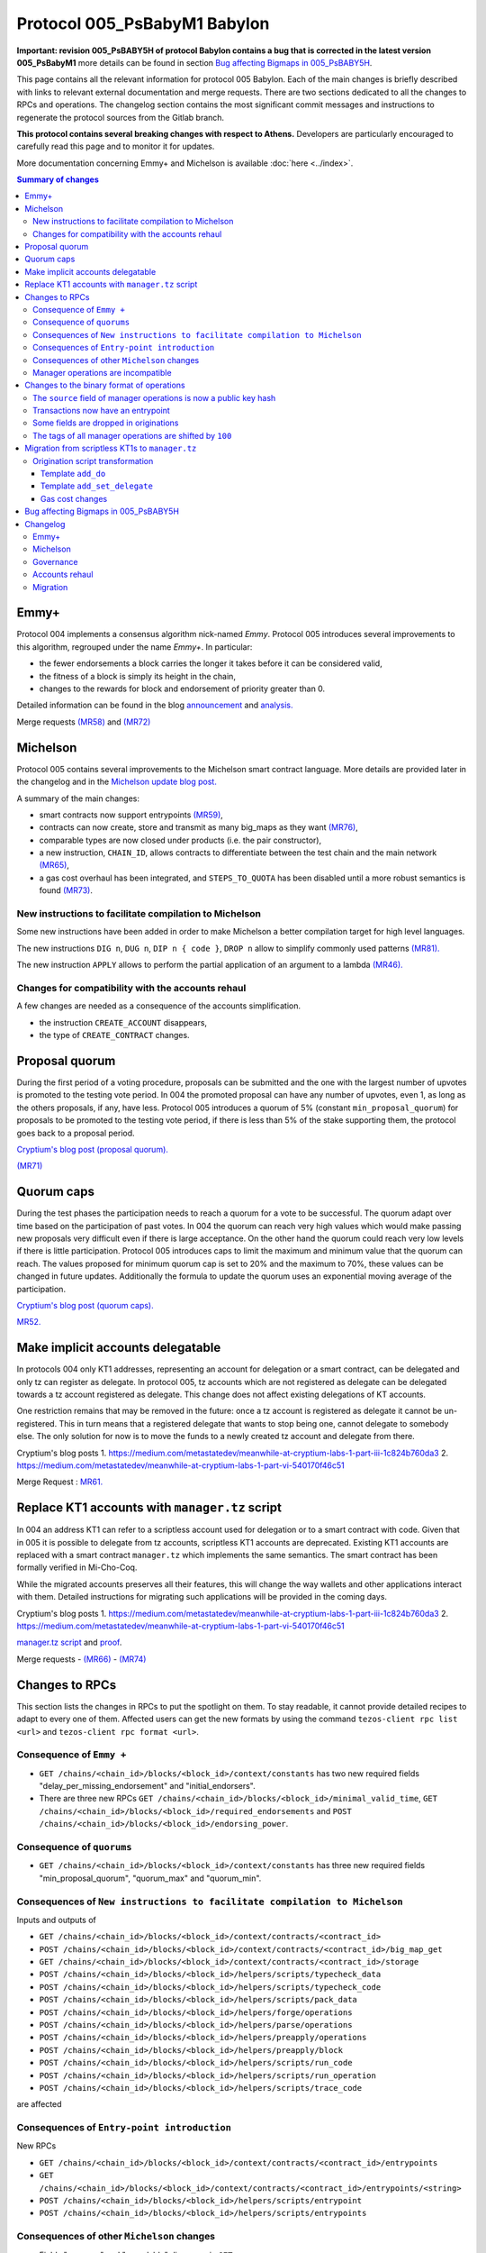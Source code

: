 Protocol 005_PsBabyM1 Babylon
=============================

**Important: revision 005_PsBABY5H of protocol Babylon contains a bug that is corrected in the latest version 005_PsBabyM1**
more details can be found in section `Bug affecting Bigmaps in 005_PsBABY5H`_.

This page contains all the relevant information for protocol 005 Babylon.
Each of the main changes is briefly described with links to relevant
external documentation and merge requests.
There are two sections dedicated to all the changes to RPCs and
operations.
The changelog section contains the most significant commit messages
and instructions to regenerate the protocol sources from the
Gitlab branch.

**This protocol contains several breaking changes with respect to Athens.**
Developers are particularly encouraged to carefully read this page and
to monitor it for updates.

More documentation concerning Emmy+ and Michelson is available :doc:`here
<../index>`.

.. contents:: Summary of changes

Emmy+
-----

Protocol 004 implements a consensus algorithm nick-named
`Emmy`.
Protocol 005 introduces several improvements to this algorithm,
regrouped under the name `Emmy+`.
In particular:

- the fewer endorsements a block carries the longer it takes before it
  can be considered valid,
- the fitness of a block is simply its height in the chain,
- changes to the rewards for block and endorsement of priority greater
  than 0.

Detailed information can be found in the blog
`announcement <https://blog.nomadic-labs.com/emmy-an-improved-consensus-algorithm.html>`_
and
`analysis. <https://blog.nomadic-labs.com/analysis-of-emmy.html>`_

Merge requests
`(MR58)
<https://gitlab.com/nomadic-labs/tezos/-/merge_requests/58>`_
and
`(MR72)
<https://gitlab.com/nomadic-labs/tezos/-/merge_requests/72>`_


Michelson
---------

Protocol 005 contains several improvements to the Michelson smart
contract language.
More details are provided later in the changelog and in the
`Michelson update blog post.
<https://blog.nomadic-labs.com/michelson-updates-in-005.html>`_

A summary of the main changes:

- smart contracts now support entrypoints
  `(MR59) <https://gitlab.com/nomadic-labs/tezos/-/merge_requests/59>`_,
- contracts can now create, store and transmit as many big_maps as
  they want
  `(MR76) <https://gitlab.com/nomadic-labs/tezos/-/merge_requests/76>`_,
- comparable types are now closed under products (i.e. the pair
  constructor),
- a new instruction, ``CHAIN_ID``, allows contracts to differentiate
  between the test chain and the main network
  `(MR65) <https://gitlab.com/nomadic-labs/tezos/-/merge_requests/65>`_,
- a gas cost overhaul has been integrated, and ``STEPS_TO_QUOTA`` has been
  disabled until a more robust semantics is found
  `(MR73) <https://gitlab.com/nomadic-labs/tezos/-/merge_requests/73>`_.

New instructions to facilitate compilation to Michelson
~~~~~~~~~~~~~~~~~~~~~~~~~~~~~~~~~~~~~~~~~~~~~~~~~~~~~~~

Some new instructions have been added in order to make Michelson a
better compilation target for high level languages.

The new instructions ``DIG n``, ``DUG n``, ``DIP n { code }``, ``DROP n``
allow to simplify commonly used patterns `(MR81).
<https://gitlab.com/nomadic-labs/tezos/-/merge_requests/81>`_

The new instruction ``APPLY`` allows to perform the partial application of
an argument to a lambda `(MR46).
<https://gitlab.com/nomadic-labs/tezos/-/merge_requests/46>`_

Changes for compatibility with the accounts rehaul
~~~~~~~~~~~~~~~~~~~~~~~~~~~~~~~~~~~~~~~~~~~~~~~~~~

A few changes are needed as a consequence of the accounts simplification.

- the instruction ``CREATE_ACCOUNT`` disappears,
- the type of ``CREATE_CONTRACT`` changes.

.. _proposal_quorum:

Proposal quorum
---------------

During the first period of a voting procedure, proposals can be
submitted and the one with the largest number of upvotes is promoted
to the testing vote period.
In 004 the promoted proposal can have any number of upvotes, even 1,
as long as the others proposals, if any, have less.
Protocol 005 introduces a quorum of 5% (constant
``min_proposal_quorum``) for proposals to be promoted to the testing
vote period, if there is less than 5% of the stake supporting them,
the protocol goes back to a proposal period.

`Cryptium's blog post (proposal quorum).
<https://medium.com/metastatedev/meanwhile-at-cryptium-labs-1-part-v-3e0ddfd98177>`_

`(MR71)
<https://gitlab.com/nomadic-labs/tezos/-/merge_requests/71>`_

.. _quorum_caps:

Quorum caps
-----------

During the test phases the participation needs to reach a quorum for a
vote to be successful.
The quorum adapt over time based on the participation of past votes.
In 004 the quorum can reach very high values which would make passing
new proposals very difficult even if there is large acceptance.
On the other hand the quorum could reach very low levels if there is
little participation.
Protocol 005 introduces caps to limit the maximum and minimum value
that the quorum can reach.
The values proposed for minimum quorum cap is set to 20% and the
maximum to 70%, these values can be changed in future updates.
Additionally the formula to update the quorum uses an exponential
moving average of the participation.

`Cryptium's blog post (quorum caps).
<https://medium.com/metastatedev/meanwhile-at-cryptium-labs-1-part-ii-607227fc6d65>`_

`MR52. <https://gitlab.com/nomadic-labs/tezos/-/merge_requests/52>`_


Make implicit accounts delegatable
----------------------------------

In protocols 004 only KT1 addresses, representing an account for
delegation or a smart contract, can be delegated and only tz
can register as delegate.
In protocol 005, tz accounts which are not registered as
delegate can be delegated towards a tz account registered as delegate.
This change does not affect existing delegations of KT accounts.

One restriction remains that may be removed in the future: once a tz
account is registered as delegate it cannot be un-registered.
This in turn means that a registered delegate that wants to stop being
one, cannot delegate to somebody else.
The only solution for now is to move the funds to a newly created tz
account and delegate from there.

Cryptium's blog posts
1. `<https://medium.com/metastatedev/meanwhile-at-cryptium-labs-1-part-iii-1c824b760da3>`_
2. `<https://medium.com/metastatedev/meanwhile-at-cryptium-labs-1-part-vi-540170f46c51>`_

Merge Request : `MR61. <https://gitlab.com/nomadic-labs/tezos/-/merge_requests/61>`_


Replace KT1 accounts with ``manager.tz`` script
-----------------------------------------------

In 004 an address KT1 can refer to a scriptless account used for
delegation or to a smart contract with code.
Given that in 005 it is possible to delegate from tz accounts,
scriptless KT1 accounts are deprecated.
Existing KT1 accounts are replaced with a smart contract
``manager.tz`` which implements the same semantics.
The smart contract has been formally verified in Mi-Cho-Coq.

While the migrated accounts preserves all their features, this will
change the way wallets and other applications interact with them.
Detailed instructions for migrating such applications will be provided
in the coming days.

Cryptium's blog posts
1. `<https://medium.com/metastatedev/meanwhile-at-cryptium-labs-1-part-iii-1c824b760da3>`_
2. `<https://medium.com/metastatedev/meanwhile-at-cryptium-labs-1-part-vi-540170f46c51>`_

`manager.tz script
<https://gitlab.com/nomadic-labs/mi-cho-coq/blob/master/src/contracts/manager.tz>`_
and
`proof
<https://gitlab.com/nomadic-labs/mi-cho-coq/blob/master/src/contracts_coq/manager.v>`_.

Merge requests
- `(MR66) <https://gitlab.com/nomadic-labs/tezos/-/merge_requests/66>`_
- `(MR74) <https://gitlab.com/nomadic-labs/tezos/-/merge_requests/74>`_

Changes to RPCs
---------------

This section lists the changes in RPCs to put the spotlight on them.
To stay readable, it cannot provide detailed recipes to adapt to every
one of them. Affected users can get the new formats by using the
command ``tezos-client rpc list <url>`` and ``tezos-client rpc format
<url>``.


Consequence of ``Emmy +``
~~~~~~~~~~~~~~~~~~~~~~~~~

- ``GET /chains/<chain_id>/blocks/<block_id>/context/constants`` has
  two new required fields "delay_per_missing_endorsement" and
  "initial_endorsers".

- There are three new RPCs ``GET
  /chains/<chain_id>/blocks/<block_id>/minimal_valid_time``, ``GET
  /chains/<chain_id>/blocks/<block_id>/required_endorsements`` and
  ``POST /chains/<chain_id>/blocks/<block_id>/endorsing_power``.

Consequence of ``quorums``
~~~~~~~~~~~~~~~~~~~~~~~~~~

- ``GET /chains/<chain_id>/blocks/<block_id>/context/constants`` has three
  new required fields "min_proposal_quorum", "quorum_max" and "quorum_min".

Consequences of ``New instructions to facilitate compilation to Michelson``
~~~~~~~~~~~~~~~~~~~~~~~~~~~~~~~~~~~~~~~~~~~~~~~~~~~~~~~~~~~~~~~~~~~~~~~~~~~

Inputs and outputs of

- ``GET /chains/<chain_id>/blocks/<block_id>/context/contracts/<contract_id>``

- ``POST /chains/<chain_id>/blocks/<block_id>/context/contracts/<contract_id>/big_map_get``

- ``GET /chains/<chain_id>/blocks/<block_id>/context/contracts/<contract_id>/storage``

- ``POST /chains/<chain_id>/blocks/<block_id>/helpers/scripts/typecheck_data``

- ``POST /chains/<chain_id>/blocks/<block_id>/helpers/scripts/typecheck_code``

- ``POST /chains/<chain_id>/blocks/<block_id>/helpers/scripts/pack_data``

- ``POST /chains/<chain_id>/blocks/<block_id>/helpers/forge/operations``

- ``POST /chains/<chain_id>/blocks/<block_id>/helpers/parse/operations``

- ``POST /chains/<chain_id>/blocks/<block_id>/helpers/preapply/operations``

- ``POST /chains/<chain_id>/blocks/<block_id>/helpers/preapply/block``

- ``POST /chains/<chain_id>/blocks/<block_id>/helpers/scripts/run_code``

- ``POST /chains/<chain_id>/blocks/<block_id>/helpers/scripts/run_operation``

- ``POST /chains/<chain_id>/blocks/<block_id>/helpers/scripts/trace_code``

are affected

Consequences of ``Entry-point introduction``
~~~~~~~~~~~~~~~~~~~~~~~~~~~~~~~~~~~~~~~~~~~~
New RPCs

- ``GET /chains/<chain_id>/blocks/<block_id>/context/contracts/<contract_id>/entrypoints``

- ``GET /chains/<chain_id>/blocks/<block_id>/context/contracts/<contract_id>/entrypoints/<string>``

- ``POST /chains/<chain_id>/blocks/<block_id>/helpers/scripts/entrypoint``

- ``POST /chains/<chain_id>/blocks/<block_id>/helpers/scripts/entrypoints``

Consequences of other ``Michelson`` changes
~~~~~~~~~~~~~~~~~~~~~~~~~~~~~~~~~~~~~~~~~~~

- Fields "manager" and "spendable" disappear in ``GET
  /chains/<chain_id>/blocks/<block_id>/context/contracts/<contract_id>``
  as well as the RPCs ``GET /chains/<chain_id>/blocks/<block_id>/context/contracts/<contract_id>/manager``,
  ``GET /chains/<chain_id>/blocks/<block_id>/context/contracts/<contract_id>/spendable``
  and ``GET /chains/<chain_id>/blocks/<block_id>/context/contracts/<contract_id>/delegatable``

- Output format of field "delegate" in ``GET
  /chains/<chain_id>/blocks/<block_id>/context/contracts/<contract_id>``
  and output of ``GET
  /chains/<chain_id>/blocks/<block_id>/context/contracts/<contract_id>/manager_key``
  are now public key hashes.

- Field "counter" becomes optional in
  ``GET /chains/<chain_id>/blocks/<block_id>/context/contracts/<contract_id>``

- In ``GET
  /chains/<chain_id>/blocks/<block_id>/context/delegates/<pkh>`` and
  ``GET
  /chains/<chain_id>/blocks/<block_id>/context/delegates/<pkh>/delegated_contracts``,
  field "Contract_hash" is replaced by "contract_id".

Manager operations are incompatible
~~~~~~~~~~~~~~~~~~~~~~~~~~~~~~~~~~~

As a consequence, the following RPCs formats are intentionally changed to make explicit the modifications

- ``POST /chains/<chain_id>/blocks/<block_id>/helpers/forge/operations``

- ``POST /chains/<chain_id>/blocks/<block_id>/helpers/parse/operations``

- ``POST /chains/<chain_id>/blocks/<block_id>/helpers/preapply/operations``

- ``POST /chains/<chain_id>/blocks/<block_id>/helpers/preapply/block``

- ``POST /chains/<chain_id>/blocks/<block_id>/helpers/scripts/run_code``

- ``POST /chains/<chain_id>/blocks/<block_id>/helpers/scripts/run_operation``

- ``POST /chains/<chain_id>/blocks/<block_id>/helpers/scripts/trace_code``

Changes to the binary format of operations
------------------------------------------

This section describes the changes in binary format for operations.
It is possible for readers to compile this list by themselves by
calling ``describe unsigned operation`` on the tezos client with both
protocols Athens and Babylon, and then use a diffing tool.

The ``source`` field of manager operations is now a public key hash
~~~~~~~~~~~~~~~~~~~~~~~~~~~~~~~~~~~~~~~~~~~~~~~~~~~~~~~~~~~~~~~~~~~

In Babylon, only tz1, tz2 and tz3 accounts can be the source of
manager operations (transaction, origination, delegation,
reveal). These operations currently contain a source contract, that is
a byte ``0`` followed by a public key hash for a tz1, tz2 or tz3, or a
byte ``1`` followed by a contract hash for a KT1. This first byte
disappears since the KT1 case is now impossible.

Transactions now have an entrypoint
~~~~~~~~~~~~~~~~~~~~~~~~~~~~~~~~~~~

In Athens, the transaction operation ends in either a byte ``0``,
equivalent to sending ``Unit``, and sufficient for transaction to tz1,
tz2 or tz3 accounts, or a byte ``1``, followed by the smart contract
parameter (four bytes of size followed by the serialized Michelson
data).

In Babylon, the transaction operation ends in either a byte ``0``,
equivalent to sending ``Unit`` to entrypoint ``%default``, and
sufficient for transaction to tz1, tz2 or tz3 accounts, or a byte
``1``, followed by the entrypoint, and then the smart contract
parameter (four bytes of size followed by the serialized Michelson
data).

The entrypoint format is as follows:

 - one byte ``0`` for entrypoint ``%default``
 - one byte ``1`` for entrypoint ``%root``
 - one byte ``2`` for entrypoint ``%do``
 - one byte ``3`` for entrypoint ``%set_delegate``
 - one byte ``4`` for entrypoint ``%remove_delegate``
 - one byte ``255`` for a named entrypoint, then one byte of entrypoint
   name size (limited to 31), and the name itself

Bytes ``5`` to ``254`` are unused and may be used in future update to
optimize in size frequent calls to common entrypoints.

Some fields are dropped in originations
~~~~~~~~~~~~~~~~~~~~~~~~~~~~~~~~~~~~~~~

In Babylon, smart contracts do not have a manager anymore, and must have a script.

The following field thus disappear:

 - the manager public key (21 bytes),
 - the spendable flag (1 byte),
 - the delegatable flag (1 byte),
 - the presence flag before the script field (1 byte).

The tags of all manager operations are shifted by ``100``
~~~~~~~~~~~~~~~~~~~~~~~~~~~~~~~~~~~~~~~~~~~~~~~~~~~~~~~~~

Because of the incompatibilities above, all manager operations see
their tags changed. The transaction format incompatibility between
Athens and Babylon is made explicit by this change.

  - the reveal operation tag goes from ``7`` to ``107``,
  - the transaction operation tag goes from ``8`` to ``108``,
  - the origination operation tag goes from ``9`` to ``109``,
  - the delegation operation tag goes from ``10`` to ``110``.

Developers who inject transactions in the chain must adapt to this new
tagging policy. The recommended procedure is to make a dynamic test,
and to produce a transaction in a format compatible with the
``next_protocol`` announced by the head of the chain.

Transactions that are emitted in the last moments of Athens and that
do not get included in a block because of network latency will not
survive the migration to Babylon. They will have to be emitted again
in the new format.

Migration from scriptless KT1s to ``manager.tz``
------------------------------------------------------------------

This section explains how to interact with the manager.tz contract that all existing KT1 accounts
will have after the migration. Wallets can either urge their users to migrate to use implicit
accounts or can support implicit accounts as well as scriptful KT1s.

The ``tezos-client`` has been updated to be mostly backwards compatible, and the below explanations
are mostly directed at RPC users and the invocation of the ``tezos-client`` are given as
examples.

To set delegate using the manager.tz script, one can use:

.. code-block:: bash

   tezos-client transfer 0 from <src> to <dst> \
               --entrypoint 'do' \
               --arg '{ DROP ; NIL operation ; PUSH key_hash "<dlgt>" ; SOME ; SET_DELEGATE ; CONS }'

- ``src``: has to be equal to the ``key_hash`` found in the contract's storage,
  i.e. its manager.
- ``dst`` is the originated contract
- ``dlgt`` is the ``key_hash`` of the delegate

To remove delegate, use:

.. code-block:: bash

   tezos-client transfer 0 from <src> to <dst> \
               --entrypoint 'do' \
               --arg '{ DROP ; NIL operation ; NONE key_hash ; SET_DELEGATE ; CONS }'

- ``src``: has to be equal to the ``key_hash`` found in the contract's storage,
  i.e. its manager.
- ``dst`` is the originated contract

To transfer (spend) tezos from originated contract to an implicit account, use:

.. code-block:: bash

   tezos-client transfer 0 from <src> to <dst> \
               --entrypoint 'do' \
               --arg '{ DROP ; NIL operation ; PUSH key_hash "<adr>" ; IMPLICIT_ACCOUNT ; PUSH mutez <val> ; UNIT ; TRANSFER_TOKENS ; CONS }'

- ``src``: has to be equal to the ``key_hash`` found in the contract's storage,
  i.e. its manager.
- ``dst``: is the originated contract
- ``adr``: key_hash of the implicit account receiving the tokens
- ``val``: amount of mutez to transfer

To transfer tezos from originated contract to another originated contract, use:

.. code-block:: bash

   tezos-client transfer 0 from <src> to <dst> \
               --entrypoint 'do' \
               --arg '{ DROP ; NIL operation ; PUSH address <adr> ; CONTRACT %<ent> <par> ; ASSERT_SOME ; PUSH mutez <val> ; <ppar> ; TRANSFER_TOKENS ; CONS }'

- ``src``: has to be equal to the ``key_hash`` found in the left part of the
  contract's storage ``pair``, i.e. its manager.
- ``dst``: is the originated contract
- ``adr``: addressee to receive the tokens
- ``ent``: addressee script's entrypoint (omit if not used)
- ``par``: addressee script's call parameter type
- ``ppar``: instruction to push parameter value of call to addressee script
- ``val``: amount of mutez to transfer

Origination script transformation
~~~~~~~~~~~~~~~~~~~~~~~~~~~~~~~~~

The ``spendable`` and ``delegatable`` flags determine the template, if any:

========= =========== ================
spendable delegatable template
========= =========== ================
true      true        add_do
true      false       add_do
false     true        add_set_delegate
false     false       none
========= =========== ================

For a complete Michelson pseudo-code showing these transformations, together
with examples of these transformations applied to the `id.tz script <https://gitlab.com/tezos/tezos/blob/794bc16664cbed4057ffbc51631151023af835c0/src/bin_client/test/contracts/attic/id.tz>`_,
please refer to this `Mi-cho-coq merge request <https://gitlab.com/nomadic-labs/mi-cho-coq/-/merge_requests/29>`_.

For both ``add_do`` and ``add_set_delegate`` templates, the original script's
storage gets wrapped in a ``pair``, with the manager of the contract being written
into the left part of the pair. The right part of the storage is the original
storage value of the original storage type.

Template ``add_do``
^^^^^^^^^^^^^^^^^^^

The original script's parameter is wrapped in ``or`` type, with its left part
being the newly added parameter of type ``lambda unit (list operation)`` and
entrypoint annotation ``%do``. The right part of the parameter is the original
parameter of the original parameter type with added ``%default`` entrypoint
annotation.

To spend and set/remove delegate one can use the same calls as for the
[manager.tz script](#manager-tz-script).

There is no change to use original script functionality, as the original
parameter type is given ``%default`` entrypoint. Any argument you pass in
to the call will get automatically wrapped to match the ``Right`` part of the
transformed script's parameter.

Template ``add_set_delegate``
^^^^^^^^^^^^^^^^^^^^^^^^^^^^^

The original script's parameter is wrapped in ``or`` type, with its left part
being the newly added parameter of type:

.. code-block:: michelson

   or
     (key_hash %set_delegate)
     (unit %remove_delegate)

with two entrypoints - ``%set_delegate`` and ``%remove_delegate``. The right part of
the parameter is the original parameter of the original parameter type with
added ``%default`` entrypoint annotation.

To set delegate using the added entrypoint, one can use:

.. code-block:: bash

  tezos-client transfer 0 from <src> to <dst> \
               --entrypoint 'set_delegate' \
               --arg '"<dlgt>"'

- ``src``: has to be equal to the ``key_hash`` found in the left part of the
  contract's storage ``pair``, i.e. its manager.
- ``dst`` is the originated contract
- ``dlgt`` is the ``key_hash`` of the delegate

To remove delegate, use:

.. code-block:: bash

  tezos-client transfer 0 from <src> to <dst> \
               --entrypoint 'remove_delegate' \
               --arg 'Unit' # arg is optional, it defaults to Unit when omitted

- ``src``: has to be equal to the ``key_hash`` found in the left part of the
  contract's storage ``pair``, i.e. its manager.
- ``dst`` is the originated contract

Please note, that you are not allowed to transfer tokens on ``%do``,
``%set_delegate``, or ``%remove_delegate`` entrypoints calls. Invoke these
entrypoints with ``tezos-client transfer 0``.

Gas cost changes
^^^^^^^^^^^^^^^^
The cost for managing the delegate of the ``manager.tz`` script is 25817
gas to set the delegate and 25722 to withdraw the current delegation.

For other contracts with ``%set_delegate`` and
``remove_delegate``, it varies with the contract as the gas cost for
typechecking depends on the contract's code.

The gas cost for each kind of transfer operation is as follow:

- implicit account (tz1|tz2|tz3...) → implicit account :  10207 gas
- implicit account → originated manager.tz : 15285 gas
- originated manager.tz → implicit account : 26183 gas
- originated manager.tz → originated manager.tz : 44625 gas

.. _005-bigmap-bug:

Bug affecting Bigmaps in 005_PsBABY5H
-------------------------------------

Protocol 005_PsBABY5H contains a bug affecting Bigmaps.

The `has_big_map` function used to compute whether or not a Michelson
type contains a `big_map` was wrongly implemented and always returned
`false`. This had the following consequences:

- For newly originated contracts, storing several `big_map`s and
  operating on them is possible but regular `map`s are used under the
  hood so the efficiency is much worse than expected. Sending a
  `big_map` to another contract is not always possible.

- For migrated contracts storing a `big_map`, updating the
  stored `big_map` is not possible anymore; getting the stored values
  is possible but less efficient than expected.

Additionally there is also a small regression affecting the
`trace_code` RPC.
As a result, the tracing functionality of the interpreter was
disabled.

Both issues above are fixed in protocol 005_PsBabyM1.


Changelog
---------

You can see the full git history on the branch `proto-005
<https://gitlab.com/nomadic-labs/tezos/-/commits/proto-005>`_.
In order to regenerate a protocol with the same hash as Babylon you
can run from this branch::

  $ ./scripts/snapshot_alpha.sh babylon_005 from athens_004
  $ ls src/proto_005_PsBabyM1


Emmy+
~~~~~

- Baker: adapt baker code for Emmy+

::

    This is not a patch for the protocol.
    It does not affect the hash, but is needed for the baker to work.

     - BREAKING CHANGE: remove the await_endorsement arg as it becomes mandatory.
     - Implement new heuristic to wait for endorsements
     - Adapt local validation to match the new validation semantics.
     - Fix "bake for --minimal-timestamp".
     - Prevent the creation of block with a timestamp in the future unless --force is given.

- Proto: rewards depend on block priority

::

    Contains a BREAKING CHANGE (see end of message).

    The baking reward is now calculated w.r.t a given priority [p] and a
    number [e] of included endorsements as follows:

    (block_reward / (p+1)) * (0.8 + 0.2 * e / endorsers_per_block)

    Explorers or bakers that recompute the reward by themselves should
    implement this new formula. Those who use the block receipts should be
    fine.

- Proto: freeze endorsement deposits at operation application

::

    In Athens and before, endorsement deposits where taken at the end of
    the block validation, after the transactions, including transaction
    from the endorsers' accounts. This made things more difficult for the
    baker, and led to a few mishaps in the past.

    This patch changes that behaviour, so that endorsement deposits are
    taken before transactions are evaluated.

- Proto: add RPCs to query the required endorsement constraints

::

    This patch adds the necessary RPCs to implement the baker for Emmy+.

    Developers of analytics tools or explorers may also want to use these
    new RPCs.

- Proto: add a minimum number of endorsements requirement, a.k.a Emmy+

::

    Contains a BREAKING CHANGE (see end of message).

    A block is now valid only if its timestamp has a minimal delay with
    respect to the previous block's timestamp, and this minimal delay
    depends not only on the block's priority but also on the number of
    endorsement operations included in the block.

    In Emmy+, blocks' fitness increases by one unit with each level.

    In this way, Emmy+ simplifies the optimal baking strategy: The bakers
    used to have to choose whether to wait for more endorsements to
    include in their block, or to publish the block immediately, without
    waiting. The incentive for including more endorsements was to increase
    the fitness and win against unknown blocks. However, when a block was
    produced too late in the priority period, there was the risk that the
    block did not reach endorsers before the block of next priority. In
    Emmy+, the baker does not need to take such a decision, because the
    baker cannot publish a block too early.

    Third party developers should make sure they can parse the new fields
    in the `/constants` RPC, or at least ignore them.


Michelson
~~~~~~~~~

- Proto/Michelson: Deprecate instruction STEPS_TO_QUOTA

::

    The semantics of the STEPS_TO_QUOTA instruction changes each time the
    gas constants are modified to better reflect the real costs.

    Moreover, because of STEPS_TO_QUOTA, the interpreter is not monotonic:
    it is easy to write a contract that runs successfully at some gas
    amount but fails when more gas is given.

- Proto/Michelson: expose internal function of the Michelson interpreter

::

    This patch is a refactor that does not change the semantics. It will
    allow external tools such as steppers or debuggers to control more
    finely the Michelson interpreter from outside the protocol.

- Proto/Michelson: add `APPLY` instruction to partially apply a lambda

::

    This instruction applies a tuplified function from the stack.  Such a
    lambda is storable, and thus values that cannot be stored (values of
    type `operation`, `contract _` and `big_map _ _`) cannot be
    captured by `APPLY` (cannot appear in ``'a``).

- Proto/Michelson: relax big_map restrictions

::

    A contract can now have more than one big_map, they can be placed
    anywhere in the storage. Big maps can be transferred from a contract
    to another, either as parameter (transactions) or storage
    (originations). In this case, they are morally duplicated (as opposed
    to shared) from the contract point of view. In the implementation,
    sharing happens. Big maps can be created with `EMPTY_BIG_MAP t` and
    cleared on the fly.

    The big_map type still cannot appear as argument of big_map, PUSH or
    UNPACK. When you duplicate a big map, you are charged with the full
    storage cost.

    This patch moves the big maps outside of the contracts in the context,
    in their own prefix path and indexed by integers. Big_map literals in
    Michelson expressions are now either the same as maps or their integer
    index.

    A temporary zone is introduced, necessary to make sure that big_maps
    are not spuriously cleared or left dangling during big_map transfers
    in internal operations. These are represented by negative indexes, and
    don't persist.

- Proto/Michelson: new gas costs

::

    The cost functions in Michelson_v1_gas were to a large extent
    automatically generated. Please refer to meta_model.ml

    The (abstract) cost model makes large use of floating-point
    coefficient. These were converted to either integer
    multiplication/divisions or to statically generated fixed-point
    computations.

- Proto/Michelson: finer-grained cost accounting for the interpreter

::

    I. Rescaling step cost
    - Rescale step_cost by 2^7 to allow finer cost accounting in the
      interpreter.
    - Expose new function atomic_step_cost exposing finer resolution step
      increments.

    II. Provide facilities for interpreter-specific cost accounting

    Introduce new functions `Gas.incr_interpreter_cost` and
    `Gas.bill_interpreter_cost`.

    - The context stores a new counter 'interpreter_cost' of type
      Gas_limit_repr.cost
    - functions are provided to:
      - increment this counter (incr_interpreter_cost) and
      - bill for the gas corresponding to this counter and reset this
      counter. Until bill_interpreter_cost is called, the interpreter_cost
      is _not_ taken into account into the effectively consumed gas.
    - Each call to incr_interpreter_cost still checks that we are under
      the operation and block gas limits.
    - The interpreter uses these functions instead of the usual
      Gas.consume.

    The invariant that has to be respected for this to be transparent to
    the rest of the protocol is that all continuations of the `step`
    function to other functions should bill and reset the interpreter_cost
    beforehand. This concerns calls to interp, calls to the typechecker,
    calls to read from a big map, calls to the
    serialization/deserialization  mechanism, etc; in short, all calls to
    other parts of the protocol should have a context in a state where
    this fine-grained gas bookkeeping has been settled and reset.

- Proto/Michelson: add comparable_ty type witness in boxed sets

::

    Some cost functions require computing the size of keys/elts of
    maps/sets. Not being able to dispatch on the element type was making
    this impossible outside of the interpreter (where the element type of
    the set could be accessed elsewhere). This patch fixes that.

- Proto/Michelson: unshare cost functions of the interpreter & the rest of the protocol

::

    This patch is a refactor to prepare for the gas costs rehaul. It
    dissociates the gas consumed by the interpreter, which is the part
    that is updated according to thorough benchmarking, from other source
    of gas consumption in the protocol (typechecking, serialization etc.)
    which are left untouched in this update.

- Proto/Michelson: extend comparison to linear pair structures

::

    Michelson's `COMPARE` instruction can currently only compare simple
    values (`string`s, `int`s, etc.). This limitation also applies to
    `set`, `map` and `big_map` indexes.

    This is an issue in particular for `big_map`s that cannot be nested,
    because it prevents indexing data by a pair of indexes, such as a
    `key_hash` and a `string`.

    This patch lifts that restriction, allowing to compare `pair`s of
    values, as long as their left component remains a simple value,
    implicitly making comparable values right combs whose leaves are simple
    values. The ordering is naturally lexicographic.

    This patch also refactors a bit the comparison code to simplify it and
    reduce code duplication.

- Proto/Michelson: comparisons return -1, 0, or 1, as per the documentation

::

    The Michelson documentation states that `COMPARE` pushes -1 (resp. 1)
    if the top element of the stack is smaller (resp. greater) than the
    second. However, the implementation can actually push a negative
    number instead of -1 and a positive number instead of 1 depending on
    the type and values.

    This semantics should not break any code as the result of `COMPARE` is
    almost always consumed by comparison projectors such as `GT` or `LT`
    who only care about the sign. However, for the sake of consistency,
    this patches makes `COMPARE` return only -1, 0 or 1.

    This fixes issue #546

- Proto/Michelson: add special encoding for `do` and `set/remove_delegate` entrypoints

::

    This patch optimises the binary representation of transactions to
    usual entrypoints. The `do` entrypoint is used by manager.tz script
    and the `set_delegate` and `remove_delegate` by spendable script
    transformation.

- Proto/Michelson: handle default entrypoint originated before migration

::

    This patch preserves the semantics of `CREATE_CONTRACT` instructions
    for contracts deployed before the migration that deploy a contract
    with a default entrypoint. This is done by adding a `%root` entrypoint
    as detailed in a previous patch.

- Proto/Michelson: Add CHAIN_ID and chain_id

::

    Add an abstract type and an instruction to obtain the chain id from
    Michelson code.

    This is to implement replay protection between the main chain and the
    test chain spawned in phase 3 of the voting procedure.

- Proto/Michelson: new instructions `DIG n`, `DUG n`, `DIP n { code }`, `DROP n`

::

     - `DIG n` : get the element at top of the n-th tail of the stack and move it to the top. `DIG 0` is a no-op.
     - `DUG n` : get the element at the top of the stack, and move it downwards n slots. `DUG 0` is a no-op.
     - `DIP n { code }` : execute code after removing the top n elements of the stack, and put these n elements back on top of the resulting stack. `DIP 0 { code }` is equivalent to `{ code }`.
     - `DROP n` : drop the top `n` elements of the stack. `DROP 0` is a no-op.

    Smart contract authors should switch to these new instructions in
    their developments.

- Proto/Michelson: corrected error message for the contract type

::

    This is a minor fix for the Michelson typechecker to produce a better
    error message on some ill-typed contracts.

- Proto/Michelson: modify semantics of NOW instruction

::

    The `NOW` instruction now pushes the minimal injection time on the
    stack for the current block/priority, instead of the actual timestamp
    put in the block by the baker.

    This is a change required by the switch to Emmy+, in which a baker
    could decide after having forged a block to include a late endorsement
    and update the timestamp to an earlier point. With the current
    semantics of `NOW`, this would mean reevaluating all operations to
    make sure they are still valid every time such a change is
    decided. This patch prevents that issue by fixing the timestamp seen
    by Michelson independently of the number of endorsements.

- Proto/Michelson: annotation semantics fixes

::

    Contains a BREAKING CHANGE (see end of message).

    Some instructions were missing consistency checks on the annotations
    of their arguments. For instance, it was possible to `CONS` a value of
    type `unit :A` on a `list (unit :B)`.

    Smart contracts already deployed before the migration will continue to
    work even if they present such issues.

    However, smart contract authors should already make sure that their
    annotations are consistent by using the new typechecker in a sandbox.
    This is even more recommended for contracts deployed before the
    migration that use the `CREATE_CONTRACT` instruction. If the code they
    deploy is ill-annotated according to the new stricter rule, these
    contracts will produce failing operations after the migration.

- Proto/Michelson: do not allow annotations inside data anymore

::

    Some Michelson values could bear type annotations. These were
    inconsistent and unspecified. Annotations inside data can now only
    appear inside lambdas.

- Proto/Michelson: option cannot bear field annotations anymore

::

    Contains a BREAKING CHANGE (see end of message).

    Field annotations on `option` types were inconsistent with other field
    annotations on other types, interfering with field annotations on
    their parent type, and the implementation was buggy.

    Smart contract authors should stop putting field annotations on their
    option types, or their contract will not be deployable after the
    migration. It is enough to erase the annotations.

- Proto/Michelson: add services to list entrypoints

::

    This patch adds four new URIs.

     - `/helpers/entrypoint_type`
     - `/helpers/list_entrypoints`
     - `/contracts/index/<KT1>/entrypoints/`
     - `/contracts/index/<KT1>/entrypoints/<name>`

- Proto/Michelson: add lightweight multiple entrypoints

::

    Contains a BREAKING CHANGE (see end of message).

    This patch implements a way for a transaction to target a specific
    code path of a smart contract using a name. The implementation is
    piggy baking on Michelson's or type and field annotations.

    To take advantage of the multiple entrypoint feature, the parameter
    type of a contract must have at its toplevel a tree of `or` types. At
    each branching point in this tree, a field annotation (the ones with a
    %) can appear, providing the name of the entrypoint.

    Transactions now have to specify an entrypoint name. When a
    transaction is executed, the appropriate `Left` and `Right`
    constructors are automatically added to the value that is pushed onto
    the input stack, depending on the position of the entrypoint in the
    parameter type tree.

    This way, two contracts who share an entrypoint of the same type under
    the same name can be called exactly the same, even if the entrypoint
    is placed at a different point in their parameter type tree. From
    inside the smart contract, nothing changes.

    From within Michelson, this feature is also available. The `contract
    t` type now points to a specific entrypoint (of type `t`) of the
    contract. For this, the `CONTRACT` and `SELF` instructions now take an
    optional annotation (set to `%default` if not passed). The
    `TRANSFER_TOKEN` instruction will then use the entrypoint from the
    `contract t` value that it consumes from the stack.

    An exception to the semantics is made for the `%default` entrypoint :
    if present in the contract, it behaves as any other, however if not
    present, default is automatically attributed to the root of the
    parameter type.

    A special check is made at origination that there is no two
    entrypoints with the same name, and that if a default is present
    somewhere, then all entrypoints must be named, as otherwise some parts
    of the code would be unreachable.

    Smart contract developers can already use the feature, and their
    contracts will automatically take advantage of entrypoints after the
    migration.

    Smart contract developers should take great care when deploying
    contracts that use the `CREATE_CONTRACT` instruction, as this
    instruction will produce a failing operation after the migration if it
    tries to deploy a contract with ill formed entrypoints. To prevent
    this, contract authors should test their contract in a sandbox with
    the new protocol, or simply avoid hardcoding the `CREATE_CONTRACT`
    instruction when possible.

- Proto/Michelson: disable storing values of type `contract t` in newly originated contracts

::

    Contains a BREAKING CHANGE (see end of message).

    In Athens and before, Michelson contracts could store typed handles to
    contracts in their storage or in constants in the code. This meant
    that typechecking a contract required accessing other contracts from
    the chain context. This extra type safety was not worth the
    engineering cost for tooling and high level languages. Contracts will
    now have to store values of type `address` and use the `CONTRACT`
    instruction to typecheck contract references on demand.

    All existing contracts that used the feature will continue to work
    as-is. This is done by introducing a `legacy` flag throughout the
    typechecking code, with the following trivial semantics:
     - everything already in the chain is considered `legacy` and can
       use deprecated features,
     - everything added to the chain (parameters of transactions and code
       and storage of originations cannot.

    Smart contract developers should adapt their code to store `address`es
    and use instruction `CONTRACT`.

- Proto/Michelson: eliminate useless storage read for parse_contract

::

    This patch removes a spurious access to the storage when typechecking a
    contract reference. It makes this operation cheaper in gas.

- Proto/Michelson: peephole optimization of UNPAIR

::

    This makes the often used `UNPAIR` macro cheaper in terms of gas.


Governance
~~~~~~~~~~

- Proto: Require 5% minimum quorum of protocol proposal

::

    Contains a BREAKING CHANGE (see end of message).

    The protocol will now remain in the initial proposal voting phase
    until a protocol gets upvoted by at least 5% of the stake.

    Third party developers should make sure they can parse the new fields
    in the `/constants` RPC, or at least ignore them.

- Proto: participation EMA and min/max quorum caps

::

    Contains a BREAKING CHANGE (see end of message).

    Change the formula from quorum update on vote period to participation
    EMA (exponential moving average). Current quorum storage is removed
    and new storage participation EMA is introduced.

    Minimum and maximum quorum caps are added to the constants of the
    economic protocol. Whenever a voting period would cause the quorum to
    go below or above the caps it will be bound to the limit defined in
    the constants.

    In the future token holders can easily modify the caps by changing the
    constants.

    Third party developers should make sure they can parse the new fields
    in the `/constants` RPC, or at least ignore them.


Accounts rehaul
~~~~~~~~~~~~~~~

- Proto: all KT1s must now be scripted

::

    Contains BREAKING CHANGES (see end of message).

    It removes the manager, spendable and delegatable flags and counter from all KT1s.

    It deprecates CREATE_ACCOUNT from use in new contracts, as well as the
    manager, spendable and delegatable arguments from CREATE_CONTRACT.

    Already deployed contracts with deprecated instructions will continue
    to work by using legacy support scripts (deploying `manager.tz` for
    `CREATE_ACCOUNT` and adding entrypoints for `CREATE_CONTRACT`).

    This change will impact all users of the RPC API as well as anyone who
    forges operations. The source of manager operations is now a tz1, tz2
    or tz3, and no longer a KT1. The manager field and the spendable and
    delegatable flags disappear from the origination operation format
    (JSON and binary) as well as everywhere in the RPC API.

- Proto: add code stubs to handle `%default` entrypoints originated before migration

::

    This code stub adds a `%root` entrypoint to contracts that have a
    default entrypoint, and rewrite their calls to `SELF` into `SELF
    %root`. This is used to preserve the typing of `SELF` within contracts
    with deployed before the migration that have a `%default` entrypoint.

- Proto: add Michelson code stubs to replicate manager operations on KT1s

::

    Spendable, scriptless contracts are simulated by the 'manager.tz' script,
    which replaces their functionality. It allows for the contract's manager to set
    and withdraw delegate, spend the contract's funds and to set a new manager,
    which is written into script's storage.

    The 'manager.tz' script's parameters have field annotations, which in
    combination with script entry-points allows for friendlier commands for
    running the script.

    Spendable and delegatable flags are simulated by adding entrypoints to
    a scripted contract.

- Proto: make implicit accounts delegatable

::

    Contains BREAKING CHANGES (see end of message).

    Implicit accounts (tz1, tz2, tz3) can directly set their
    delegate. Furthermore implicit accounts have the ability to delete
    their delegate by sending a "delegate" transaction with an empty
    delegate field.  This specific patch does not impact the ability for
    originated (KT1) accounts to set or delete their delegate.

    The storage type of the "Delegated" accounts changes it's index from
    "Contract_hash" to "Contract_repr.Index". This change in the type
    signature allows that both implicit and originated accounts can be
    stored in the set.

    Explorers and wallets should handle the delegation from tz1, tz2 and
    tz3 accounts. RPC `/context/delegates/<pkh>/delegated_contracts` (and
    composite RPC `/context/delegates/<pkh>/`) can now contain tz1, tz2
    and tz3 addresses.


Migration
~~~~~~~~~

- Proto/Migration: switch scripted KT1s to new `big_map` storage

::

    This patch looks for big_maps in existing smart contracts, and moves
    them to their new storage path.

- Proto/Migration: handle default entrypoint originated before migration

::

    This patch updates contracts deployed before the migration with a
    `%default` entrypoint. This is done by adding a `%root` entrypoint as
    detailed in a previous patch.

- Proto/Migration: update deployed multisigs to the newest supported version

::

    Contains a BREAKING CHANGE (see end of message).

    This does not change the behaviour of the multisig. It adds a call to
    the newly introduced `CHAIN_ID` instruction in order to add extra
    replay protection between the main chain and the test chain.

    Smart contract users that do not use the `tezos-client` but a custom
    tool to interact with multi-signature contracts deployed with the
    `tezos-client` should also include the `CHAIN_ID` in the commands they
    sign.

- Proto/Migration: migrate KT1s with and without script

::

    Contains a BREAKING CHANGE (see end of message).

    All spendable, scriptless contracts are migrated to 'manager.tz' script.

    Contracts that have a spendable flag set are augmented with a `%do`
    entrypoint. Contracts that have a delegatable flag set are augmented
    with `%set_delegate` and `%remove_delegate` entrypoints.

    Interacting with converted contracts must now be done via smart
    contract calls. As an example, here is how `tezos-client` handles
    retro-compatibility for the `transfer` and `set delegate` commands.

    When crafting a transaction, if the source is a KT1, if checks that
    its storage is either of type `key_hash` or `pair key_hash _`, and
    retrieve this `key_hash`. Let's name this `key_hash` <manager>.

    To implement `tezos-client set delegate for <contract> to <delegate>`,
    it starts by looking for entrypoints.

    If `%set_delegate` is present, it does the equivalent of
      'tezos-client transfer 0 from <manager> to <contract> \
                      --entrypoint 'set_delegate' --arg '<delegate>'
    where <manager> is the key_hash found in the contract's storage

    If `%do` is present, it does the equivalent of
       'tezos-client transfer 0 from <manager> to <contract> \
                     --entrypoint 'do' \
                     --arg '{ NIL operation ; \
                              PUSH key_hash <delegate> ; \
                              SOME ; \
                              SET_DELEGATE ; \
                              CONS }'
       where <manager> is the key_hash found in the contract's storage

    To implement `tezos-client transfer <amount> from <contract> to <destination>`,
    when the destination is a simple address or a contract of type `unit`,
    it does the equivalent of
    ```
    tezos-client transfer 0 from <manager> to <contract> \
                 --entrypoint "do" \
                 --arg '{ NIL operation ; \
                          PUSH address <destination> ; \
                          CONTRACT unit;
                          AMOUNT ; \
                          UNIT ; \
                          TRANSFER_TOKENS ; \
                          CONS ; \
                          PAIR }'
    ```

    To implement `tezos-client transfer <amount> from <contract> to <destination> \
                    [--arg <value>] [--entrypoint <entrypoint>]`,
    it starts by checking that the contract has a `%do` entrypoint.

    Then it look for type `<entrypoint>` of contract `<destination>` in the chain

    And it does the equivalent of
    ```
    tezos-client transfer 0 from <manager> to <contract> \
                 --entrypoint "do" \
                 --arg '{ NIL operation ; \
                          PUSH address <destination> ; \
                          CONTRACT %<entrypoint> <type>; # Omit <entrypoint> if not given
                          AMOUNT ; \
                          PUSH <type> <value> ; \ # UNIT if <arg> not given
                          TRANSFER_TOKENS ; \
                          CONS ; \
                          PAIR }'
    ```

- Proto/Migration: new constant min_proposal_quorum

::

    This patch initializes the newly introduced min_proposal_quorum
    protocol parameter to 5%.

- Proto/Migration: migrate the values of 'Contract.Delegated' storage

::

    This patch migrates the context according to the previous patch.

- Proto/Migration: migrate last_block_priority to block_priority

::

    This patch migrates the context to include the current block priority
    instead of the one of the predecessor. This is needed for the new
    block reward schema introduced by the previous patch.

- Proto/Migration: constants for Emmy+

::

    This patches stores the initial values for the new protocol parameters
    introduced by Emmy+.

- Proto/Migration: participation EMA and min/max quorum caps

::

    This commit amends the context. It uses the
    last value of current quorum for participation EMA and adds
    min/max quorum caps to it. Initially the minimum quorum cap
    is set to 20% and the maximum to 70%.

- Proto/Migration: add all constants in the context

::

    This patch does not change the semantics.

    It migrates the stored constants in a way compatible with the new
    format defined by the previous patch.

    In the previous format, only parameters different from the (now
    removed) default values were stored. Now all parameters are stored
    explicitly.

- Proto/Migration: add invoicing to multi-sig smart-contract
